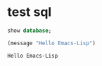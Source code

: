 * test sql
  #+name: my-query01
  #+BEGIN_SRC sql :engine mysql :cmdline "-h 127.0.0.1 -u root -p q84518936"
  show database;
  #+END_SRC

  #+RESULTS: my-query01


  #+BEGIN_SRC emacs-lisp
    (message "Hello Emacs-Lisp")
  #+END_SRC

  #+RESULTS:
  : Hello Emacs-Lisp
